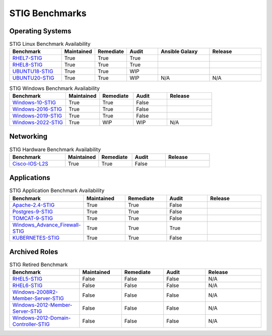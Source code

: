 STIG Benchmarks
---------------

Operating Systems
^^^^^^^^^^^^^^^^^

.. csv-table:: STIG Linux Benchmark Availability
   :header: "Benchmark", "Maintained", "Remediate", "Audit", "Ansible Galaxy", "Release"
   :widths: 25, 15, 15, 15, 25, 25

   "RHEL7-STIG_", "True", "True", "True", ".. image:: https://img.shields.io/ansible/quality/61792?label=Quality&&logo=ansible", ".. image:: https://img.shields.io/github/v/release/ansible-lockdown/RHEL7-STIG?style=plastic"
   "RHEL8-STIG_", "True", "True", "True", ".. image:: https://img.shields.io/ansible/quality/56380?label=Quality&&logo=ansible", ".. image:: https://img.shields.io/github/v/release/ansible-lockdown/RHEL8-STIG?style=plastic"
   "UBUNTU18-STIG_", "True", "True", "WIP", ".. image:: https://img.shields.io/ansible/quality/61237?label=Quality&&logo=ansible", ".. image:: https://img.shields.io/github/v/release/ansible-lockdown/UBUNTU18-STIG?style=plastic"
   "UBUNTU20-STIG_", "True", "True", "WIP", "N/A", "N/A"

.. csv-table:: STIG Windows Benchmark Availability
   :header: "Benchmark", "Maintained", "Remediate", "Audit", "Release"
   :widths: 25, 15, 15, 15, 20

   "Windows-10-STIG_", "True", "True", "False", ".. image:: https://img.shields.io/github/v/release/ansible-lockdown/Windows-10-STIG?style=plastic"
   "Windows-2016-STIG_", "True", "True", "False", ".. image:: https://img.shields.io/github/v/release/ansible-lockdown/Windows-2016-STIG?style=plastic"
   "Windows-2019-STIG_", "True", "True", "False", ".. image:: https://img.shields.io/github/v/release/ansible-lockdown/Windows-2019-STIG?style=plastic"
   "Windows-2022-STIG_", "True", "WIP", "WIP", "N/A"

Networking
^^^^^^^^^^

.. csv-table:: STIG Hardware Benchmark Availability
   :header: "Benchmark", "Maintained", "Remediate", "Audit", "Release"
   :widths: 25, 15, 15, 15, 20

   "Cisco-IOS-L2S_", "True", "True", "False", ".. image:: https://img.shields.io/github/v/release/ansible-lockdown/CISCO-IOS-L2S-STIG?style=plastic"

Applications
^^^^^^^^^^^^

.. csv-table:: STIG Application Benchmark Availability
   :header: "Benchmark", "Maintained", "Remediate", "Audit", "Release"
   :widths: 25, 15, 15, 15, 20

   "Apache-2.4-STIG_", "True", "True", "False", ".. image:: https://img.shields.io/github/v/release/ansible-lockdown/APACHE-2.4-STIG?style=plastic"
   "Postgres-9-STIG_", "True", "True", "False", ".. image:: https://img.shields.io/github/v/release/ansible-lockdown/POSTGRES-9-STIG?style=plastic"
   "TOMCAT-9-STIG_", "True", "True", "False", ".. image:: https://img.shields.io/github/v/release/ansible-lockdown/TOMCAT-9-STIG?style=plastic"
   "Windows_Advance_Firewall-STIG_", "True", "True", "True", ".. image:: https://img.shields.io/github/v/release/ansible-lockdown/WinFWADV-STIG?style=plastic"
   "KUBERNETES-STIG_", "True", "True", "False", ".. image:: https://img.shields.io/github/v/release/ansible-lockdown/KUBERNETES-STIG?style=plastic"

Archived Roles
^^^^^^^^^^^^^^

.. csv-table:: STIG Retired Benchmark
   :header: "Benchmark", "Maintained", "Remediate", "Audit", "Release"
   :widths: 25, 15, 15, 15, 20

   "RHEL5-STIG_", "False", "False", "False", "N/A"
   "RHEL6-STIG_", "False", "False", "False", "N/A"
   "Windows-2008R2-Member-Server-STIG_", "False", "False", "False", "N/A"
   "Windows-2012-Member-Server-STIG_", "False", "False", "False", "N/A"
   "Windows-2012-Domain-Controller-STIG_", "False", "False", "False", "N/A"

.. _RHEL7-STIG: https://github.com/ansible-lockdown/RHEL7-STIG
.. _RHEL8-STIG: https://github.com/ansible-lockdown/RHEL8-STIG
.. _UBUNTU18-STIG: https://github.com/ansible-lockdown/UBUNTU18-STIG
.. _UBUNTU20-STIG: https://github.com/ansible-lockdown/UBUNTU20-STIG


.. _Windows-10-STIG: https://github.com/ansible-lockdown/Windows-10-STIG
.. _Windows-2016-STIG: https://github.com/ansible-lockdown/Windows-2016-STIG
.. _Windows-2019-STIG: https://github.com/ansible-lockdown/Windows-2019-STIG
.. _Windows-2022-STIG: https://github.com/ansible-lockdown/Windows-2022-STIG

.. _Cisco-IOS-L2S: https://github.com/ansible-lockdown/CISCO-IOS-L2S-STIG

.. _Apache-2.4-STIG: https://github.com/ansible-lockdown/APACHE-2.4-STIG
.. _Postgres-9-STIG: https://github.com/ansible-lockdown/POSTGRES-9-STIG
.. _TOMCAT-9-STIG: https://github.com/ansible-lockdown/TOMCAT-9-STIG
.. _Windows_Advance_Firewall-STIG: https://github.com/ansible-lockdown/WinFWADV-STIG
.. _KUBERNETES-STIG: https://github.com/ansible-lockdown/KUBERNETES-STIG


.. _RHEL5-STIG: https://github.com/ansible-lockdown/RHEL5-STIG
.. _RHEL6-STIG: https://github.com/ansible-lockdown/RHEL6-STIG
.. _Windows-2008R2-Member-Server-STIG: https://github.com/ansible-lockdown/Windows-2008R2-Member-Server-STIG
.. _Windows-2012-Member-Server-STIG: https://github.com/ansible-lockdown/Windows-2012-Member-Server-STIG
.. _Windows-2012-Domain-Controller-STIG: https://github.com/ansible-lockdown/Windows-2012-Domain-Controller-STIG
